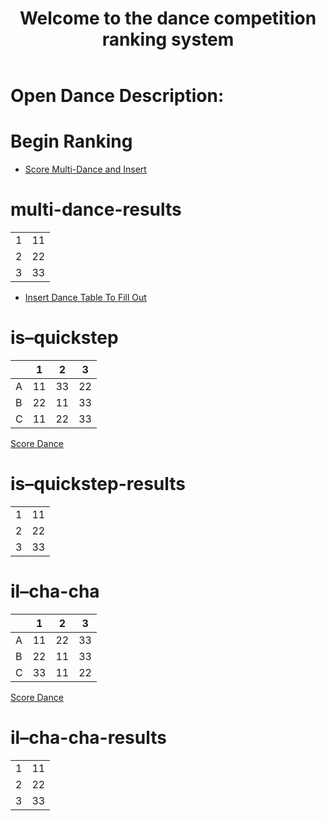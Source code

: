 #+TITLE: Welcome to the dance competition ranking system
#+LANGUAGE: en
#+OPTIONS: num:nil toc:nil \n:nil @:t ::t |:t ^:t *:t TeX:t LaTeX:t ':t d:(not "HELP" "HINT")
#+STARTUP: showeverything entitiespretty
#+REVEAL_ROOT: https://cdn.jsdelivr.net/reveal.js/3.0.0/
* Open Dance Description: 
* README                                                           :noexport:

** Program Description
    This program is to ease the ranking process for scrutineers during a single
    and multi-dance competition. This program will allow any number of judges,
    dances, and couples and will perform the ranks of each couple according to
    the rule book provided by the USA Dance Inc.

** Program Requirements
    There are a few things that must be met and learned for the scrutineers to
    use this program.
    - Any computer with an Operating system that can execute the Spacemacs
      environment.
    - Spacemacs must be installed on computer to be able to handle the org file
      formats. If spacemacs is not installed, please follow the link to install
      and please do not skip steps. [[https://rickneff.github.io/#outline-container-orgd0360a3][Spacemacs installation]]
    - Program does not require internet access, but it is recommended to allow
      the calculated postings be pushed to the GitHub account for access to
      those who wish to view it.

** Program Use
    - QUICK KEYS: Be mindful of the following in order to properly use and
      execute the ranking process.
       - Obtain a yellow key indicator by pressing escape key. 
       - "Insert mode" is obtained by beginning with a yellow indicator then
         press the letter 'i'. The insert mode indicator will be shown in the
         bottom left hand corner and the user should now be able to type text
         when needed.
       - To begin using the program please select "Click me to begin" before
         doing anything with the program. Failure to do so will result in lack
         of program functionality.
       - To fill in an area for the selected number of judges, couples, dances,
         etc. Begin with the yellow indicator. Then select the desired value by
         pressing the comma key twice. EG. ", ," (comma comma). User should see
         a bold X appear within the square to show the desired value is now
         placed into the program. WARNING! If the user TYPES in the x value
         within the square. The program will not take the value properly.
    - PRESENTATION:  
        - After Rankings have been placed. If desired, there is a link that will
          provide a powerpoint viewing of the calculated ranks. To rotate
          between dances and results the presentation allow horizontal and
          vertical rotating.

* Publish For Viewers                                              :noexport:

  - [[elisp:(call-interactively 'org-reveal-export-to-html-and-browse)][Reveal to Browser]]

  - [[elisp:(publish-results)][Publish Results]]

* Begin Scrutineering                                              :noexport:

  - [[elisp:(org-sbe%20backend.org:BEGIN)][Click me to begin]]

: Please enter the number of judges needed for the competition by pressing (comma comma)
: NOTE: If the number does not appear in the list, you may type it in 
:       where the '--' indicators are.

#+attr_org: :radio
#+name: number-judges
  - [X] 3
  - [ ] 5
  - [ ] 7
  - [ ] 9
  - [ ] 11
  - [ ] --

#+attr_org: :radio
#+name: number-couples
  - [ ] 2
  - [X] 3
  - [ ] 4
  - [ ] 5
  - [ ] 6
  - [ ] 7
  - [ ] 8
  - [ ] --

#+name: dance-styles
  - [X] IS--Quickstep
  - [ ] IS--Slow Foxtrot
  - [ ] IS--Tango
  - [ ] IS--Viennese Waltz
  - [ ] IS--Waltz
  - [X] IL--Cha Cha
  - [ ] IL--Jive
  - [ ] IL--Paso Doble
  - [ ] IL--Rumba
  - [ ] IL--Samba
  - [ ] AS--Foxtrot
  - [ ] AS--Tango
  - [ ] AS--Viennese Waltz
  - [ ] AS--Waltz
  - [ ] AR--Bolero
  - [ ] AR--Cha Cha
  - [ ] AR--East Coast Swing
  - [ ] AR--Mambo
  - [ ] AR--Rumba
  - [ ] Cabaret
  - [ ] Salsa
  - [ ] NY Hustle
  - [ ] Lindy
  - [ ] Swing
  - [ ] Two Step
  - [ ] West Coast Swing
  - [ ] Bonus Swing

* Begin Ranking
  - [[elisp:(score-multi-dance-and-insert)][Score Multi-Dance and Insert]]
* multi-dance-results 
#+name: multi-dance-results
| 1 | 11 |
| 2 | 22 |
| 3 | 33 |

  - [[elisp:(prog1%20(initialize-variables)%20(insert-dance-tables-to-fill-out))][Insert Dance Table To Fill Out]] 
* is--quickstep 
#+name: is--quickstep
|   |  1 |  2 |  3 |
|---+----+----+----|
| A | 11 | 33 | 22 |
| B | 22 | 11 | 33 |
| C | 11 | 22 | 33 |

[[elisp:(set-dance-table 'is--quickstep)][Score Dance]]
* is--quickstep-results 
#+name: is--quickstep-results
| 1 | 11 |
| 2 | 22 |
| 3 | 33 |

* il--cha-cha 
#+name: il--cha-cha
|   |  1 |  2 |  3 |
|---+----+----+----|
| A | 11 | 22 | 33 |
| B | 22 | 11 | 33 |
| C | 33 | 11 | 22 |

[[elisp:(set-dance-table 'il--cha-cha)][Score Dance]]
* il--cha-cha-results 
#+name: il--cha-cha-results
| 1 | 11 |
| 2 | 22 |
| 3 | 33 |
